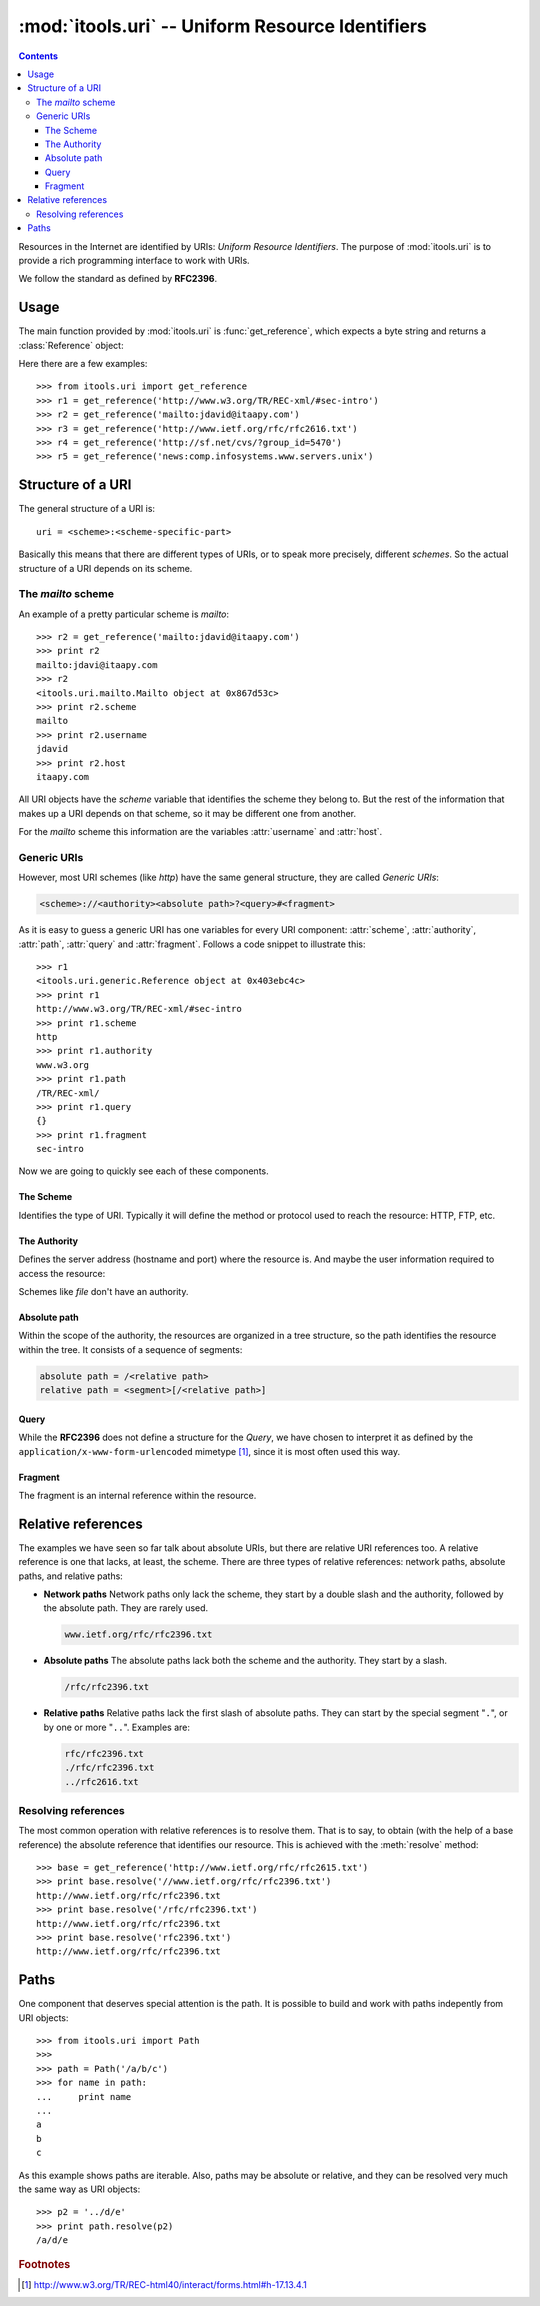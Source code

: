 :mod:`itools.uri` -- Uniform Resource Identifiers
*************************************************

.. module:: itools.uri
   :synopsis: Uniform Resource Identifiers

.. index:: URI

.. contents::


Resources in the Internet are identified by URIs: *Uniform Resource
Identifiers*. The purpose of :mod:`itools.uri` is to provide a rich
programming interface to work with URIs.

We follow the standard as defined by **RFC2396**.


Usage
=====

The main function provided by :mod:`itools.uri` is :func:`get_reference`,
which expects a byte string and returns a :class:`Reference` object:

.. class:: Reference

.. function:: get_reference(reference)

Here there are a few examples::

    >>> from itools.uri import get_reference
    >>> r1 = get_reference('http://www.w3.org/TR/REC-xml/#sec-intro')
    >>> r2 = get_reference('mailto:jdavid@itaapy.com')
    >>> r3 = get_reference('http://www.ietf.org/rfc/rfc2616.txt')
    >>> r4 = get_reference('http://sf.net/cvs/?group_id=5470')
    >>> r5 = get_reference('news:comp.infosystems.www.servers.unix')


Structure of a URI
==================

The general structure of a URI is::

    uri = <scheme>:<scheme-specific-part>

Basically this means that there are different types of URIs, or to speak more
precisely, different *schemes*. So the actual structure of a URI depends on
its scheme.


The *mailto* scheme
-------------------

An example of a pretty particular scheme is *mailto*::

    >>> r2 = get_reference('mailto:jdavid@itaapy.com')
    >>> print r2
    mailto:jdavi@itaapy.com
    >>> r2
    <itools.uri.mailto.Mailto object at 0x867d53c>
    >>> print r2.scheme
    mailto
    >>> print r2.username
    jdavid
    >>> print r2.host
    itaapy.com

All URI objects have the *scheme* variable that identifies the scheme they
belong to. But the rest of the information that makes up a URI depends on that
scheme, so it may be different one from another.

For the *mailto* scheme this information are the variables :attr:`username`
and :attr:`host`.


Generic URIs
------------

However, most URI schemes (like *http*) have the same general structure, they
are called *Generic URIs*:

.. code-block:: none

    <scheme>://<authority><absolute path>?<query>#<fragment>

As it is easy to guess a generic URI has one variables for every URI
component: :attr:`scheme`, :attr:`authority`, :attr:`path`, :attr:`query` and
:attr:`fragment`. Follows a code snippet to illustrate this::

    >>> r1
    <itools.uri.generic.Reference object at 0x403ebc4c>
    >>> print r1
    http://www.w3.org/TR/REC-xml/#sec-intro
    >>> print r1.scheme
    http
    >>> print r1.authority
    www.w3.org
    >>> print r1.path
    /TR/REC-xml/
    >>> print r1.query
    {}
    >>> print r1.fragment
    sec-intro

Now we are going to quickly see each of these components.


The Scheme
^^^^^^^^^^

Identifies the type of URI. Typically it will define the method or protocol
used to reach the resource: HTTP, FTP, etc.


The Authority
^^^^^^^^^^^^^

Defines the server address (hostname and port) where the resource is. And
maybe the user information required to access the resource:

.. code-block::none

    authority = [<userinfo>@]<hostport>

Schemes like *file* don't have an authority.


Absolute path
^^^^^^^^^^^^^

Within the scope of the authority, the resources are organized in a tree
structure, so the path identifies the resource within the tree. It consists of
a sequence of segments:

.. code-block:: none

    absolute path = /<relative path>
    relative path = <segment>[/<relative path>]


Query
^^^^^

While the **RFC2396** does not define a structure for the *Query*, we have
chosen to interpret it as defined by the ``application/x-www-form-urlencoded``
mimetype [#uri-rfc2396]_, since it is most often used this way.


Fragment
^^^^^^^^

The fragment is an internal reference within the resource.


Relative references
===================

The examples we have seen so far talk about absolute URIs, but there are
relative URI references too. A relative reference is one that lacks, at least,
the scheme.  There are three types of relative references: network paths,
absolute paths, and relative paths:

* **Network paths** Network paths only lack the scheme, they start by a double
  slash and the authority, followed by the absolute path. They are rarely
  used.

  .. code-block:: none

        www.ietf.org/rfc/rfc2396.txt

* **Absolute paths** The absolute paths lack both the scheme and the
  authority. They start by a slash.

  .. code-block:: none

        /rfc/rfc2396.txt

* **Relative paths** Relative paths lack the first slash of absolute paths.
  They can start by the special segment "``.``", or by one or more "``..``".
  Examples are:

  .. code-block:: none

        rfc/rfc2396.txt
        ./rfc/rfc2396.txt
        ../rfc2616.txt


Resolving references
--------------------

The most common operation with relative references is to resolve them. That is
to say, to obtain (with the help of a base reference) the absolute reference
that identifies our resource. This is achieved with the :meth:`resolve`
method::

    >>> base = get_reference('http://www.ietf.org/rfc/rfc2615.txt')
    >>> print base.resolve('//www.ietf.org/rfc/rfc2396.txt')
    http://www.ietf.org/rfc/rfc2396.txt
    >>> print base.resolve('/rfc/rfc2396.txt')
    http://www.ietf.org/rfc/rfc2396.txt
    >>> print base.resolve('rfc2396.txt')
    http://www.ietf.org/rfc/rfc2396.txt


Paths
=====

One component that deserves special attention is the path. It is possible to
build and work with paths indepently from URI objects::

    >>> from itools.uri import Path
    >>>
    >>> path = Path('/a/b/c')
    >>> for name in path:
    ...     print name
    ...
    a
    b
    c

As this example shows paths are iterable. Also, paths may be absolute or
relative, and they can be resolved very much the same way as URI objects::

    >>> p2 = '../d/e'
    >>> print path.resolve(p2)
    /a/d/e


.. rubric:: Footnotes

.. [#uri-rfc2396] http://www.w3.org/TR/REC-html40/interact/forms.html#h-17.13.4.1

